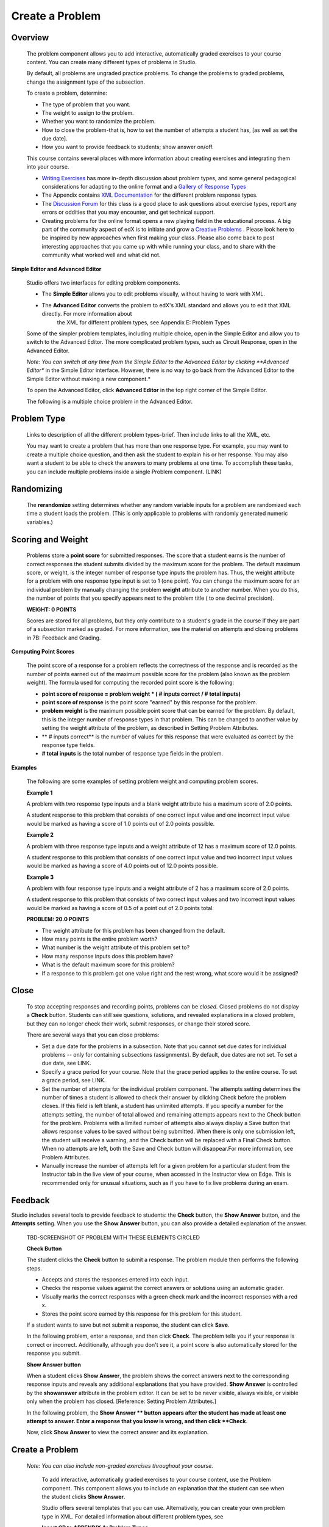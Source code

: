 
****************
Create a Problem 
****************

Overview
********


    The problem component allows you to add interactive, automatically graded exercises to your course content. You can create many different types of problems
    in Studio.

    By default, all problems are ungraded practice problems. To change the problems to graded problems, change the assignment type of the subsection. 

    To create a problem, determine:

    • The type of problem that you want.

    • The weight to assign to the problem.

    • Whether you want to randomize the problem. 

    • How to close the problem-that is, how to set the number of attempts a student has, [as well as set the due date].

    • How you want to provide feedback to students; show answer on/off.

    This course contains several places with more information about creating exercises and integrating them into your 	course.

    • `Writing Exercises <https://edge.edx.org/courses/edX/edX101/How_to_Create_an_edX_Course/courseware/a45de3baa8a9468cbfb1a301fdcd7e86/d15cfeaff0af4dd7be4765cd0988d172/1>`_ has more in-depth discussion about problem types, and some general pedagogical considerations for adapting to the online format and a `Gallery of Response Types <https://edge.edx.org/accounts/login?next=/courses/edX/edX101/How_to_Create_an_edX_Course/courseware/a45de3baa8a9468cbfb1a301fdcd7e86/3ba055e760d04f389150a75edfecb844/1>`_
    
    •  The Appendix contains `XML Documentation <https://edge.edx.org/courses/edX/edX101/How_to_Create_an_edX_Course/jump_to/i4x:/edX/edX101/sequential/2b789a363cba4af09cbf5e14fd7a1a7f>`_ for the different problem response types.

    •  The `Discussion Forum <https://edge.edx.org/courses/edX/edX101/How_to_Create_an_edX_Course/discussion/forum">`_  for this class is a good place to ask questions about exercise types, report any errors or oddities that you may encounter, and get technical support.
   
    •  Creating problems for the online format opens a new playing field in the educational process. A big part of the community aspect of edX is to initiate and grow a `Creative Problems <https://edge.edx.org/courses/edX/edX101/How_to_Create_an_edX_Course/wiki/edx101/creative-problems/>`_ . Please look here to be inspired by new approaches when first making your class. Please also come back to post interesting approaches that you came up with while running your class, and to share with the community what worked well and what did not.

**Simple Editor and Advanced Editor**


    Studio offers two interfaces for editing problem components.

    • The **Simple Editor** allows you to edit problems visually, without having to work with XML.

    • The **Advanced Editor** converts the problem to edX's XML standard and allows you to edit that XML directly. For more information about
        the XML for different problem types, see Appendix E: Problem Types
        
 
    Some of the simpler problem templates, including multiple choice, open in the Simple Editor and allow you to switch to the Advanced Editor. The more complicated problem types, such as Circuit Response, open in the Advanced Editor.

    *Note: You can switch at any time from the Simple Editor to the Advanced Editor by clicking **Advanced Editor** in the Simple Editor interface. However, there is no way to go back from the Advanced Editor to the Simple Editor without making a new component.*
   
    To open the Advanced Editor, click **Advanced Editor** in the top right corner of the Simple Editor.

    .. image:: images/image275.png
       :width: 400
   

    The following is a multiple choice problem in the Advanced Editor.

    .. image:: images/image276.png
       :width: 400


Problem Type
************

    Links to description of all the different problem types-brief. Then include links to all the XML, etc.

    You may want to create a problem that has more than one response type. For example, you may want to create a multiple choice question, and then ask the
    student to explain his or her response. You may also want a student to be able to check the answers to many problems at one time. To accomplish these
    tasks, you can include multiple problems inside a single Problem component. (LINK)

Randomizing
***********

    The **rerandomize** setting determines whether any random variable inputs for a problem are randomized each time a student loads the problem.
    (This is only applicable to problems with randomly generated numeric variables.)

Scoring and Weight
******************

    Problems store a **point score** for submitted responses. The score that a student earns is the number of correct responses the student
    submits divided by the maximum score for the problem. The default maximum score, or weight, is the integer number of response type inputs the problem has.
    Thus, the weight attribute for a problem with one response type input is set to 1 (one point). You can change the maximum score for an individual problem
    by manually changing the problem **weight** attribute to another number. When you do this, the number of points that you specify appears next
    to the problem title ( to one decimal precision).

    **WEIGHT: 0 POINTS**

    Scores are stored for all problems, but they only contribute to a student's grade in the course if they are part of a subsection marked as graded. For more
    information, see the material on attempts and closing problems in 7B: Feedback and Grading.

**Computing Point Scores**

    The point score of a response for a problem reflects the correctness of the response and is recorded as the number of points earned out of the maximum
    possible score for the problem (also known as the problem weight). The formula used for computing the recorded point score is the following:

    •  **point score of response = problem weight * ( # inputs correct / # total inputs)**

    •  **point score of response** is the point score "earned" by this response for the problem.
   
    •  **problem weight** is the maximum possible point score that can be earned for the problem. By default, this is the integer number of response types in that problem. This can be changed to another value by setting the weight attribute of the problem, as described in Setting Problem Attributes.
  
    • ** # inputs correct** is the number of values for this response that were evaluated as correct by the response type fields.
   
    • **# total inputs** is the total number of response type fields in the problem.
   
**Examples**

    The following are some examples of setting problem weight and computing problem scores.


    **Example 1**

    A problem with two response type inputs and a blank weight attribute has a maximum score of 2.0 points.

    A student response to this problem that consists of one correct input value and one incorrect input value would be marked as having a score of 1.0 points
    out of 2.0 points possible.


    **Example 2**

    A problem with three response type inputs and a weight attribute of 12 has a maximum score of 12.0 points.

    A student response to this problem that consists of one correct input value and two incorrect input values would be marked as having a score of 4.0 points out of 12.0 points possible.


    **Example 3**

    A problem with four response type inputs and a weight attribute of 2 has a maximum score of 2.0 points.

    A student response to this problem that consists of two correct input values and two incorrect input values would be marked as having a score of 0.5 of a point out of 2.0 points total.

    **PROBLEM: 20.0 POINTS**

    • The weight attribute for this problem has been changed from the default.
    
    • How many points is the entire problem worth?
    
    • What number is the weight attribute of this problem set to?
    
    • How many response inputs does this problem have?

    • What is the default maximum score for this problem?
    
    • If a response to this problem got one value right and the rest wrong, what score would it be assigned?

Close
*****

    To stop accepting responses and recording points, problems can be *closed.* Closed problems do not display a **Check** button. Students
    can still see questions, solutions, and revealed explanations in a closed problem, but they can no longer check their work, submit responses, or change their stored score.

    There are several ways that you can close problems:

    • Set a due date for the problems in a subsection. Note that you cannot set due dates for individual problems -- only for containing subsections (assignments). By default, due dates are not set. To set a due date, see LINK.

    • Specify a grace period for your course. Note that the grace period applies to the entire course. To set a grace period, see LINK.

    • Set the number of attempts for the individual problem component. The attempts setting determines the number of times a student is allowed to check their answer by clicking Check before the problem closes. If this field is left blank, a student has unlimited attempts. If you specify a number for the attempts setting, the number of total allowed and remaining attempts appears next to the Check button for the problem. Problems with a limited number of attempts also always display a Save button that allows response values to be saved without being submitted. When there is only one submission left, the student will receive a warning, and the Check button will be replaced with a Final Check button. When no attempts are left, both the Save and Check button will disappear.For more information, see Problem Attributes.

    • Manually increase the number of attempts left for a given problem for a particular student from the Instructor tab in the live view of your course, when accessed in the Instructor view on Edge. This is recommended only for unusual situations, such as if you have to fix live problems during an exam.

Feedback
********

Studio includes several tools to provide feedback to students: the **Check** button, the **Show Answer** button, and the    **Attempts** setting. When you use the **Show Answer** button, you can also provide a detailed explanation of the answer.

    TBD-SCREENSHOT OF PROBLEM WITH THESE ELEMENTS CIRCLED

    **Check Button**

    The student clicks the **Check** button to submit a response. The problem module then performs the following steps.

    • Accepts and stores the responses entered into each input.

    • Checks the response values against the correct answers or solutions using an automatic grader.

    • Visually marks the correct responses with a green check mark and the incorrect responses with a red x.

    • Stores the point score earned by this response for this problem for this student.

    If a student wants to save but not submit a response, the student can click **Save**.

    In the following problem, enter a response, and then click **Check**. The problem tells you if your response is correct or incorrect.
    Additionally, although you don't see it, a point score is also automatically stored for the response you submit.

    .. image:: images/image277.png

    **Show Answer button**

    When a student clicks **Show Answer**, the problem shows the correct answers next to the corresponding response inputs and reveals any
    additional explanations that you have provided. **Show Answer** is controlled by the **showanswer** attribute in the problem
    editor. It can be set to be never visible, always visible, or visible only when the problem has closed. [Reference: Setting Problem Attributes.]

    In the following problem, the **Show Answer ** button appears after the student has made at least one attempt to answer. Enter a response that you know is wrong, and then click **Check**.

    .. image:: images/image278.png
       :width: 400 

    Now, click **Show Answer** to view the correct answer and its explanation.

       .. image:: images/image279.png



Create a Problem
****************


   *Note: You can also include non-graded exercises throughout your course.*

    To add interactive, automatically graded exercises to your course content, use the Problem component. This component allows you to include an explanation
    that the student can see when the student clicks **Show Answer**.

    Studio offers several templates that you can use. Alternatively, you can create your own problem type in XML.
    For detailed information about different problem types, see
   
    **Insert CR to APPENDIX A: Problem Types**
  
   

    1. Under **Add New Component**, click **Problem**.

    .. image:: images/image096.png
        

    The **Select Problem Component Type** screen appears. By default, the **Common Problem Types** tab is selected.

    .. image:: images/image098.png


    To see a list of more complex problem types, click the **Advanced** tab.


    .. image:: images/image100.png
       :width: 400


    2. Click the problem type that you want.

       *Note To create your own problem in XML, click **Empty** to open a blank XML editor.*

       A new problem component with sample template text appears.

       For example, if you click **Multiple Choice**, the following problem component appears.

    .. image:: images/image102.png
       :width: 400



    3. Click **Edit**. This opens the Simple Editor for the problem component. The following example shows this view for a multiple choice
    problem.

    .. image:: images/image104.png
       :width: 400


    4. Set the problem attributes.

    In the **display_name** box, type the text that you want the student to see when the student hovers over the icon in the bar at the top of the page. This text also appears as a header for the problem.
   
        a. In the **weight** box, set a weight for the problem. If you want the problem to be a practice problem, set this to zero (0).
    
        b. In the **rerandomize **box,
    
        c.  In the **attempts **box, specify the number of attempts that you want to allow the student.
  
        d.  In the **showanswer** box, enter one of the following settings.

    **Reference**

    • **never** = The Show Answer button is never visible.

    • **closed** = The Show Answer button is not visible if either the due date has passed, or the student has no attempts left.

    • **attempted** = The Show Answer button appears after the student has checked an answer once, regardless of correctness.

    • **always** = The Show Answer button always appears.


    5. Modify the problem text, and then click **Save** to save and check your work. Make sure to publish the draft you are working on to view the problem live.

Modify a Released Problem
*************************

   **WARNING: Be careful when you modify problems after they have been released!**

    Currently, problems cache the following information per student:

        • The student's last **submitted** response. 

        • The score the student earned for that last response.

        • The maximum point score for that problem.

    This information is updated when a student submits a response to a problem. If the student refreshes the **Progress** page, solutions are not re-checked. If a student refreshes the page of a problem, the latest version of the problem statement is loaded, but their previous response is NOT reevaluated. Rather, the previous response is loaded on top of the current problem statement. That is **existing** student responses for a problem are not reevaluated if the problem statement or attributes are changed, until a student goes back and resubmits the problem. Furthermore, as of the time of writing, if the problem weight attribute is changed, stored scores are re-weighted (without rechecking the response) when the student reloads the **Progress page.**

    For example, you may release a problem that has two inputs. After some students have submitted answers, if you change the solution to one of the inputs, the existing student scores are not updated.

    Example: If you change the number of inputs to three, students who submitted answers before the change will have a score of 0, 1, or 2 out of 2.0. Students who submitted answers after the change will have scores of 0, 1, 2, or 3 out of 3.0 for the same problem.

    However, if you go in and change the weight of the problem, the existing scores update when you refresh the **Progress** page.

    Note that the behavior of re-grading in case of error is an edX Edge case. It is dependent on the implementation of grading, and may change. The goal in the future is to include re-grading that will allow some basic updates to live problems, whether or not students have submitted a response.

    **Workarounds**

    If you have to modify a released problem in a way that affects grading, you have two options. Note that both options require you to ask your students to go back and resubmit a problem.


    1.  Increase the number of attempts on the problem in the same Problem component. Then ask all the students in your class to redo the problem.
   
    2.  Delete the entire Problem component in Studio and create a new Problem component with the content and settings that you want. Then ask all the students in your course to go back to this assignment and complete problem.

    Check your **Progress** view or the **Instructor** tab on Edge as described in the Viewing Scores unit to see if point scores are
    being stored as you expect. If there are issues with stored scores that you do not understand or cannot fix, contact support on the Studio help page.

    For a discussion of some trade-offs and some suggestions for cleaner solutions in the future, see the following `discussion thread <http://help.edge.edx.org/discussions/questions/73-what-if-you-discover-that-a-live-problem-is-wrong">`_ on the Studio help desk.
        

    You can include multiple problems of different types inside a single Problem component, even if you select a particular template when you create a problem.
    A template is simply an XML editor with template text already filled in. You can add to or replace the template text.